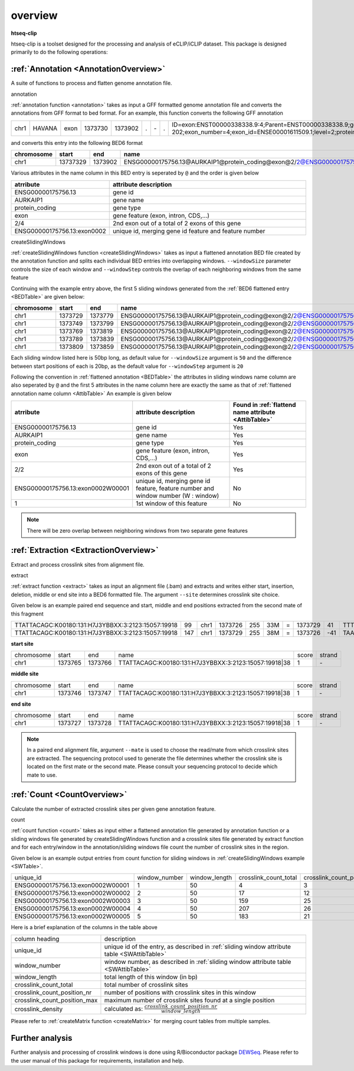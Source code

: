 .. raw:: html

    <style> .c1 {color:#3282b8; font-weight:bold} </style>

.. role:: c1


overview
=========

**htseq-clip**

htseq-clip is a toolset designed for the processing and analysis of eCLIP/iCLIP dataset.
This package is designed primarily to do the following operations:

:ref:`Annotation <AnnotationOverview>`
***************************************

A suite of functions to process and flatten genome annotation file. 

:c1:`annotation`

:ref:`annotation function <annotation>` takes as input a GFF formatted genome annotation file and converts the annotations from GFF format to bed format.
For an example, this function converts the following GFF annotation

.. _GFFTable:

.. list-table::
   
  * - chr1
    - HAVANA
    - exon
    - 1373730
    - 1373902
    - .
    - \-
    - .
    - ID=exon:ENST00000338338.9:4;Parent=ENST00000338338.9;gene_id=ENSG00000175756.13;transcript_id=ENST00000338338.9;gene_type=protein_coding;gene_name=AURKAIP1;transcript_type=protein_coding;transcript_name=AURKAIP1-202;exon_number=4;exon_id=ENSE00001611509.1;level=2;protein_id=ENSP00000340656.5;transcript_support_level=1;tag=basic,appris_principal_1,CCDS;ccdsid=CCDS25.1;havana_gene=OTTHUMG00000001413.3;havana_transcript=OTTHUMT00000004082.2


and converts this entry into the following BED6 format

.. _BEDTable:

.. list-table::
    :header-rows: 1
    
    * - chromosome
      - start
      - end
      - name
      - score
      - strand
    * - chr1
      - 13737329
      - 1373902
      - ENSG00000175756.13@AURKAIP1@protein_coding@exon@2/2@ENSG00000175756.13:exon0002
      - 0
      - \-
Various attributes in the name column in this BED entry is seperated by ``@`` and the
order is given below

.. _AttibTable:

.. list-table::
    :widths: 3,10
    :header-rows: 1
    

    * - atrribute
      - attribute description 
    * - ENSG00000175756.13
      - gene id
    * - AURKAIP1
      - gene name
    * - protein_coding
      - gene type
    * - exon
      - gene feature (exon, intron, CDS,...)
    * - 2/4
      - 2nd exon out of a total of 2 exons of this gene
    * - ENSG00000175756.13:exon0002
      - unique id, merging gene id feature and feature number

:c1:`createSlidingWindows`

:ref:`createSlidingWindows function <createSlidingWindows>` takes as input a flattened annotation BED file
created by the annotation function and splits each individual BED entries into overlapping windows. 
``--windowSize`` parameter controls the size of each window and ``--windowStep`` controls the overlap 
of each neighboring windows from the same feature

Continuing with the example entry above, the first 5 sliding windows generated from the
:ref:`BED6 flattened entry <BEDTable>` are given below:

.. _SWTable:

.. list-table::
    :header-rows: 1
        
    * - chromosome
      - start
      - end
      - name
      - score
      - strand
    * - chr1
      - 1373729
      - 1373779
      - ENSG00000175756.13@AURKAIP1@protein_coding@exon@2/2@ENSG00000175756.13:exon0002W00001@1
      - 0
      - \-
    * - chr1
      - 1373749
      - 1373799
      - ENSG00000175756.13@AURKAIP1@protein_coding@exon@2/2@ENSG00000175756.13:exon0002W00002@2
      - 0
      - \-
    * - chr1
      - 1373769
      - 1373819
      - ENSG00000175756.13@AURKAIP1@protein_coding@exon@2/2@ENSG00000175756.13:exon0002W00003@3
      - 0
      - \-
    * - chr1
      - 1373789
      - 1373839
      - ENSG00000175756.13@AURKAIP1@protein_coding@exon@2/2@ENSG00000175756.13:exon0002W00004@4
      - 0
      - \-
    * - chr1
      - 1373809
      - 1373859
      - ENSG00000175756.13@AURKAIP1@protein_coding@exon@2/2@ENSG00000175756.13:exon0002W00005@5
      - 0
      - \-

Each sliding window listed here is 50bp long, as default value for ``--windowSize`` argument is ``50``  and the difference between
start positions of each is 20bp, as the default value for ``--windowStep`` argument is ``20`` 

Following the convention in :ref:`flattened annotation <BEDTable>` the attributes in sliding windows name column are also seperated by ``@`` 
and the first 5 attributes in the name column here are exactly the same as that of :ref:`flattened annotation name column <AttibTable>`
An example is given below

.. _SWAttibTable:

.. list-table::
    :header-rows: 1

    * - atrribute
      - attribute description
      - Found in :ref:`flattend name attribute <AttibTable>`
    * - ENSG00000175756.13
      - gene id
      - Yes
    * - AURKAIP1
      - gene name
      - Yes
    * - protein_coding
      - gene type
      - Yes
    * - exon
      - gene feature (exon, intron, CDS,...)
      - Yes
    * - 2/2
      - 2nd exon out of a total of 2 exons of this gene
      - Yes
    * - ENSG00000175756.13:exon0002W00001
      - unique id, merging gene id feature, feature number and window number (W : window)
      - No
    * - 1
      - 1st window of this feature 
      - No
 
.. Note:: There will be zero overlap between neighboring windows from two separate gene features

:ref:`Extraction <ExtractionOverview>`
**************************************
Extract and process crosslink sites from alignment file.

:c1:`extract`

:ref:`extract function <extract>` takes as input an alignment file (.bam) and extracts and 
writes either start, insertion, deletion, middle or end site into a BED6 formatted file.
The argument ``--site``  determines crosslink site choice.

Given below is an example paired end sequence and start, middle and end positions extracted from the second mate of this fragment

.. _AlignTable1:

.. list-table::

  * - TTATTACAGC\:K00180\:131\:H7J3YBBXX\:3:2123:15057:19918
    - 99
    - chr1
    - 1373726
    - 255
    - 33M
    - \=
    - 1373729
    - 41
    - TTTTAAAGGCTGAGTCCTCTGAGAATTTATTAC
    - JJJJJJJJJJJJJJJJJJJJJJJJJJJJJJJJJ
    - NH:i:1
    - HI:i:1
    - AS:i:60
    - nM:i:5
    - NM:i:4
    - MD:Z:0C0A0G0G29
    - jM:B:c,-1
    - jI:B:i,-1
    - RG:Z:foo
  * - TTATTACAGC\:K00180\:131\:H7J3YBBXX\:3:2123:15057:19918
    - 147
    - chr1
    - 1373729
    - 255
    - 38M
    - \=
    - 1373726
    - \-41
    - TAAAGGCTGAGTCCTCTGAGAATTTATTACTACGGATC
    - JJJJJJJJJJJJJJJJJJJJJJJJJJJJJJJJJJJJJJ
    - NH:i:1
    - HI:i:1
    - AS:i:60
    - nM:i:5
    - NM:i:1
    - MD:Z:0G37
    - jM:B:c,-1
    - jI:B:i,-1
    - RG:Z:foo


**start site**

.. _StartTable:

.. list-table::

  * - chromosome
    - start
    - end
    - name
    - score
    - strand
  * - chr1
    - 1373765
    - 1373766
    - TTATTACAGC\:K00180\:131\:H7J3YBBXX\:3:2123:15057:19918|38
    - 1
    - \-

**middle site**

.. _MiddleTable:

.. list-table::

  * - chromosome
    - start
    - end
    - name
    - score
    - strand
  * - chr1
    - 1373746
    - 1373747
    - TTATTACAGC\:K00180\:131\:H7J3YBBXX\:3:2123:15057:19918|38
    - 1
    - \-

**end site**

.. _EndTable:

.. list-table::

  * - chromosome
    - start
    - end
    - name
    - score
    - strand
  * - chr1
    - 1373727
    - 1373728
    - TTATTACAGC\:K00180\:131\:H7J3YBBXX\:3:2123:15057:19918|38
    - 1
    - \-

.. Note:: In a paired end alignment file, argument ``--mate`` is used to choose the read/mate from which crosslink sites are extracted. The sequencing protocol used to generate the file determines whether the crosslink site is located on the first mate or the second mate. Please consult your sequencing protocol to decide which mate to use.

:ref:`Count <CountOverview>`
****************************
Calculate the number of extracted crosslink sites per given gene annotation feature.

:c1:`count`

:ref:`count function <count>` takes as input either a flattened annotation file generated by annotation function or a sliding windows
file generated by createSlidingWindows function and a crosslink sites file generated by extract function and for each entry/window in the
annotation/sliding windows file count the number of crosslink sites in the region.

Given below is an example output entries from count function for sliding windows in :ref:`createSlidingWindows example <SWTable>`.

.. _CountTable:

.. list-table::

  * - unique_id
    - window_number
    - window_length
    - crosslink_count_total
    - crosslink_count_position_nr
    - crosslink_count_position_max
    - crosslink_density
  * - ENSG00000175756.13:exon0002W00001
    - 1
    - 50
    - 4
    - 3
    - 2
    - 0.06
  * - ENSG00000175756.13:exon0002W00002
    - 2
    - 50
    - 17
    - 12
    - 3
    - 0.24
  * - ENSG00000175756.13:exon0002W00003
    - 3
    - 50
    - 159
    - 25
    - 76
    - 0.5
  * - ENSG00000175756.13:exon0002W00004
    - 4
    - 50
    - 207
    - 26
    - 76
    - 0.52
  * - ENSG00000175756.13:exon0002W00005
    - 5
    - 50
    - 183
    - 21
    - 76
    - 0.42

Here is a brief explanation of the columns in the table above

.. _CountAttribTable:

.. list-table::

  * - column heading
    - description
  * - unique_id
    - unique id of the entry, as described in :ref:`sliding window attribute table <SWAttibTable>`
  * - window_number
    - window number, as described in :ref:`sliding window attribute table <SWAttibTable>`
  * - window_length
    - total length of this window (in bp) 
  * - crosslink_count_total
    - total number of crosslink sites
  * - crosslink_count_position_nr
    - number of positions with crosslink sites in this window
  * - crosslink_count_position_max
    - maximum number of crosslink sites found at a single position
  * - crosslink_density
    - calculated as: :math:`\frac{crosslink\_count\_position\_nr}{window\_length}`

Please refer to :ref:`createMatrix function <createMatrix>` for merging count tables from multiple samples.

Further analysis
*****************

Further analysis and processing of crosslink windows is done using R/Bioconductor package `DEWSeq`_. Please refer to the
user manual of this package for requirements, installation and help. 

.. _`DEWSeq`: https://bioconductor.org/packages/release/bioc/html/DEWSeq.html

